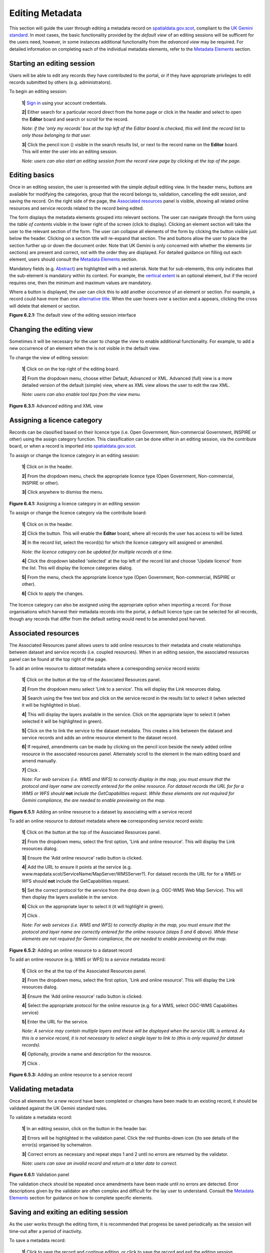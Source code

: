 Editing Metadata
================

This section will guide the user through editing a metadata record on `spatialdata.gov.scot <https://www.spatialdata.gov.scot>`__, compliant to the `UK Gemini standard <https://www.agi.org.uk/agi-groups/standards-committee/uk-gemini>`__. 
In most cases, the basic functionality provided by the *default view* of an editing sessions will be sufficent for the users need, however, in 
some instances additional functionality from the *advanced view* may be required. For detailed information on completing each of the individual 
metadata elements, refer to the `Metadata Elements <UserDoc_Chap7_Elements.html#metadata-elements>`__ section.

Starting an editing session
---------------------------

Users will be able to edit any records they have contributed to the portal, or if they have appropriate privileges to edit records submitted by 
others (e.g. administrators).

To begin an editing session:

	**1|** `Sign in <UserDoc_Chap4_Users.html#signing-in>`__ using your account credentials.

	**2|** Either search for a particular record direct from the home page or click |button_contribute| in the header and select |button_editor_board| to open the **Editor** board and search or scroll for the record.

	*Note: if the 'only my records' box at the top left of the Editor board is checked, this will limit the record list to only those belonging to that user.*
	
	**3|** Click the pencil icon (|button_contribute_pencil|) visible in the search results list, or next to the record name on the **Editor** board. This will enter the user into an editing session.
	
	*Note: users can also start an editing session from the record view page by clicking* |button_view_edit| *at the top of the page.*

Editing basics
--------------

Once in an editing session, the user is presented with the simple *default* editing view. In the header menu, buttons are available for modifying 
the categories, group that the record belongs to, validation, cancelling the edit session, and saving the record. On the right side of the page, 
the `Associated resources <#associated-resources>`__ panel is visible, showing all related online resources and service records related to the 
record being edited.

The form displays the metadata elements grouped into relevant sections. The user can navigate through the form using the *table of contents* 
visible in the lower right of the screen (click |button_edit_toc| to display). Clicking an element section will take the user to the relevant section of the form. The user can 
collapse all elements of the form by clicking the |button_edit_collapse| button visible just below the header. Clicking on a section title will 
re-expand that section. The |button_edit_arrowup| and |button_edit_arrowdown| buttons allow the user to place the section further up or down the document order. 
Note that UK Gemini is only concerned with whether the elements (or sections) are present and correct, not with the order they are displayed. For 
detailed guidance on filling out each element, users should consult the `Metadata Elements <UserDoc_Chap7_Elements.html#metadata-elements>`__ section.

Mandatory fields (e.g. `Abstract <UserDoc_Chap7_Elements.html#abstract>`__) are highlighted with a red asterisk. Note that for sub-elements, this only indicates that the 
sub-element is mandatory within its context. For example, the `vertical extent <UserDoc_Chap7_Elements.html#extent-vertical-extent>`__ is an optional element, but if the 
record requires one, then the minimum and maximum values are mandatory.

Where a |button_edit_plus| button is displayed, the user can click this to add another occurrence of an element or section. For example, a record 
could have more than one `alternative title <UserDoc_Chap7_Elements.html#alternative-title>`__. When the user hovers over a section and a |button_edit_delete| appears, 
clicking the cross will delete that element or section.

|userdoc_fig_6_2_1_DefaultEdit|

**Figure 6.2.1:** The default view of the editing session interface

Changing the editing view
-------------------------

Sometimes it will be necessary for the user to change the view to enable additional functionality. For example, to add a new occurrence of an element 
when the |button_edit_plus| is not visible in the default view.

To change the view of editing session:

	**1|** Click on |button_edit_view| on the top right of the editing board.
	
	**2|** From the dropdown menu, choose either Default, Advanced or XML. Advanced (full) view is a more detailed version of the default (simple) view, where as XML view allows the user to edit the raw XML.
	
	*Note: users can also enable tool tips from the view menu.*
	
|userdoc_fig_6_3_1_AdvancedEdit| |userdoc_fig_6_3_1_XMLEdit|

**Figure 6.3.1:** Advanced editing and XML view

Assigning a licence category
----------------------------

Records can be classified based on their licence type (i.e. Open Government, Non-commercial Government, INSPIRE or other) using the 
assign category function. This classification can be done either in an editing session, via the contribute board, or when a record is imported 
into `spatialdata.gov.scot <https://www.spatialdata.gov.scot>`__.

To assign or change the licence category in an editing session:

	**1|** Click on |button_edit_category| in the header.
	
	**2|** From the dropdown menu, check the appropriate licence type (Open Government, Non-commercial, INSPIRE or other).
	
	**3|** Click anywhere to dismiss the menu.

|userdoc_fig_6_4_1_LicenceCategory|

**Figure 6.4.1:** Assigning a licence category in an editing session

To assign or change the licence category via the contribute board:

	**1|** Click on |button_contribute| in the header.
	
	**2|** Click the |button_editor_board| button. This will enable the **Editor** board, where all records the user has access to will be listed.
	
	**3|** In the record list, select the record(s) for which the licence category will assigned or amended.
	
	*Note: the licence category can be updated for multiple records at a time.*
	
	**4|** Click the dropdown labelled 'selected' at the top left of the record list and choose 'Update licence' from the list. This will display the licence categories dialog.
	
	**5|** From the menu, check the appropriate licence type (Open Government, Non-commercial, INSPIRE or other).
	
	**6|** Click |button_contribute_replace| to apply the changes.

The licence category can also be assigned using the appropriate option when importing a record. For those organisations which harvest 
their metadata records into the portal, a default licence type can be selected for all records, though any records that differ from the default setting
would need to be amended post harvest.

Associated resources
--------------------

The Associated Resources panel allows users to add online resources to their metadata and create relationships between dataset and service records 
(i.e. coupled resources). When in an editing session, the associated resources panel can be found at the top right of the page.

To add an online resource to *dataset* metadata where a corresponding *service* record exists:

	**1|** Click on the |button_edit_addassocresource| button at the top of the Associated Resources panel.
	
	**2|** From the dropdown menu select 'Link to a service'. This will display the Link resources dialog.
	
	**3|** Search using the free text box and click on the service record in the results list to select it (when selected it will be highlighted in blue).
	
	**4|** This will display the layers available in the service. Click on the appropriate layer to select it (when selected it will be highlighted in green).
	
	**5|** Click on the |button_edit_linkservice| to link the service to the dataset metadata. This creates a link between the dataset and service records and adds an online resource element to the dataset record.

	**6|** If required, amendments can be made by clicking on the pencil icon beside the newly added online resource in the associated resources panel. Alternately scroll to the element in the main editing board and amend manually.

	**7|** Click |button_edit_updatelink|.
	
	*Note: For web services (i.e. WMS and WFS) to correctly display in the map, you must ensure that the protocol and layer name are correctly entered for the online resource. For dataset records the URL for for a WMS or WFS should* **not** *include the GetCapabilities request. While these elements are not required for Gemini compliance, the are needed to enable previewing on the map.*

|userdoc_fig_6_5_1_AssocDatasetService|

**Figure 6.5.1:** Adding an online resource to a dataset by associating with a service record

To add an online resource to *dataset* metadata where **no** corresponding *service* record exists:
 
	**1|** Click on the |button_edit_addassocresource| button at the top of the Associated Resources panel.
	
	**2|** From the dropdown menu, select the first option, 'Link and online resource'. This will display the Link resources dialog.
	
	**3|** Ensure the 'Add online resource' radio button is clicked.
	
	**4|** Add the URL to ensure it points at the service (e.g. www.mapdata.scot/ServiceName/MapServer/WMSServer?). For dataset records the URL for for a WMS or WFS should **not** include the GetCapabilities request.
	
	**5|** Set the correct protocol for the service from the drop down (e.g. OGC-WMS Web Map Service). This will then display the layers available in the service.
	
	**6|** Click on the appropriate layer to select it (it will highlight in green).
	
	**7|** Click |button_edit_addlink|.
	
	*Note: For web services (i.e. WMS and WFS) to correctly display in the map, you must ensure that the protocol and layer name are correctly entered for the online resource (steps 5 and 6 above). While these elements are not required for Gemini compliance, the are needed to enable previewing on the map.*

|userdoc_fig_6_5_2_OnlineResourceDataset|

**Figure 6.5.2:** Adding an online resource to a dataset record

To add an online resource (e.g. WMS or WFS) to a *service* metadata record:
 
	**1|** Click on the |button_edit_addassocresource| at the top of the Associated Resources panel.
	
	**2|** From the dropdown menu, select the first option, 'Link and online resource'. This will display the Link resources dialog.
	
	**3|** Ensure the 'Add online resource' radio button is clicked.
	
	**4|** Select the appropriate protocol for the online resource (e.g. for a WMS, select OGC-WMS Capabilities service)
	
	**5|** Enter the URL for the service.
	
	*Note: A service may contain multiple layers and these will be displayed when the service URL is entered. As this is a service record, it is not necessary to select a single layer to link to (this is only required for dataset records).*
	
	**6|** Optionally, provide a name and description for the resource.
	
	**7|** Click |button_edit_addlink|.
	
|userdoc_fig_6_5_3_OnlineResourceService|

**Figure 6.5.3:** Adding an online resource to a service record

Validating metadata
-------------------

Once all elements for a new record have been completed or changes have been made to an existing record, it should be validated against the UK Gemini
standard rules.

To validate a metadata record:

	**1|** In an editing session, click on the |button_edit_validate| button in the header bar.
	
	**2|** Errors will be highlighted in the validation panel. Click the red thumbs-down icon (|button_edit_thumbsdown|)to see details of the error(s) organised by schematron.
	
	**3|** Correct errors as necessary and repeat steps 1 and 2 until no errors are returned by the validator.
	
	*Note: users can save an invalid record and return at a later date to correct.*

|userdoc_fig_6_6_1_ValidationPanel|

**Figure 6.6.1:** Validation panel

The validation check should be repeated once amendments have been made until no errors are detected. Error descriptions given by the validator are
often complex and difficult for the lay user to understand. Consult the `Metadata Elements <UserDoc_Chap7_Elements.html#metadata-elements>`__ section for guidance on how to
complete specific elements.

Saving and exiting an editing session
-------------------------------------

As the user works through the editing form, it is recommended that progress be saved periodically as the session will time-out after a period of 
inactivity.

To save a metadata record:

	**1|** Click |button_edit_save| to save the record and continue editing, or click |button_edit_saveclose| to save the record and exit the editing session.
	
	*OR*
	
	**1|** Click |button_edit_cancel| to exit the editing session without saving the record.
	
Users should note that a saved record will be stored on the server only (not locally). The server is periodically backed up, though it is 
recommended that users store master copies of their metadata records within their own systems. To export copies of metadata created on the portal, 
consult the `exporting metadata <UserDoc_Chap3_Viewing.html#exporting-metadata-records>`__ section.

Publishing metadata
-------------------

Once a metadata record has been successfully `validated <#validating-metadata>`__, it can then be published, making it publicly viewable and available for harvesting by other data portals, such as `data.gov.uk <http://data.gov.uk/>`__.

To publish a metadata record:

	**1|** Click on |button_contribute| in the header.
	
	**2|** Click the |button_editor_board| button. This will enable the **Editor** board, where all records the user has access to will be listed.
	
	**3|** Locate the metadata record in the list below.
	
	**4|** Click on the |button_contribute_locked| next to the record name to access the Privileges dialog.
	
	**5|** To make publicly viewable, tick the 'Set all privileges' box next to the row marked 'All' in the group column.
	
	**6|** Click on |button_contribute_replace| to update the privileges for the record.

Once the record is published, the padlock icon displayed on the Editor board should appear unlocked (|button_contribute_unlocked|).

|userdoc_fig_6_8_1_PrivilegesPanel|

**Figure 6.8.1:** Publishing via the contribute page

Alternatively, there is a shortcut method to publish a record directly from the record's page on `spatialdata.gov.scot <https://www.spatialdata.gov.scot>`__:

	**1|** Click on the |button_view_managerecord| button at the top right of the record view.
	
	**2|** From the dropdown menu, click on |button_view_publish| to publish the record.
	
	*Note: the privileges dialog can also be accessed from this dropdown menu.*

|userdoc_fig_6_8_2_PrivilegesRecordView|

**Figure 6.8.2:** Publishing via record view

Batch editing
-------------

Administrators will have the privileges to perform batch editing on records. See the `Administrator Guidance <ssdi_adminguidance.html#batch-process>`__ for more information.

Deleting metadata
-----------------

Users with the appropriate privileges will be able to edit or delete records from the portal.

To delete a metadata record:

	**1|** Click on |button_contribute| in the header.
	
	**2|** Click the |button_editor_board| button. This will enable the **Editor** board, where all records the user has access to will be listed.
	
	**3|** Locate the metadata record in the list below.
	
	**4|** Click on the |button_contribute_delete| in the row for the record.
	
	**5|** A confirmation prompt will be displayed. Click 'OK' to confirm the deletion.

	*Note: the record may still appear in the list until the page is refreshed.*
	
|userdoc_fig_6_10_1_DeleteRecordConfirm|

**Figure 6.10.1:** Confirmation requested to delete a metadata record

Alternatively, the user can delete a record directly from the record's page by clicking the |button_view_delete| button. 
*Note: A confirmation prompt will be displayed. Click 'OK' to confirm the deletion.*

Users should note that when deleting a record that had previously been published, that record will not be deleted from other portals which may have 
harvested the record, such as `data.gov.uk <http://data.gov.uk/>`__. Users should contact `SSDI.Metadata@gov.scot <mailto:SSDI.Metadata@gov.scot>`__
to have records deleted from `data.gov.uk <http://data.gov.uk/>`__.

.. |userdoc_fig_6_2_1_DefaultEdit| image:: media/userdoc_fig_6_2_1_DefaultEdit.png
.. |userdoc_fig_6_3_1_AdvancedEdit| image:: media/userdoc_fig_6_3_1_AdvancedEdit.png
.. |userdoc_fig_6_3_1_XMLEdit| image:: media/userdoc_fig_6_3_1_XMLEdit.png
.. |userdoc_fig_6_4_1_LicenceCategory| image:: media/userdoc_fig_6_4_1_LicenceCategory.png
.. |userdoc_fig_6_5_1_AssocDatasetService| image:: media/userdoc_fig_6_5_1_AssocDatasetService.png
.. |userdoc_fig_6_5_2_OnlineResourceDataset| image:: media/userdoc_fig_6_5_2_OnlineResourceDataset.png
.. |userdoc_fig_6_5_3_OnlineResourceService| image:: media/userdoc_fig_6_5_3_OnlineResourceService.png
.. |userdoc_fig_6_6_1_ValidationPanel| image:: media/userdoc_fig_6_6_1_ValidationPanel.png
.. |userdoc_fig_6_8_1_PrivilegesPanel| image:: media/userdoc_fig_6_8_1_PrivilegesPanel.png
.. |userdoc_fig_6_8_2_PrivilegesRecordView| image:: media/userdoc_fig_6_8_2_PrivilegesRecordView.png
.. |userdoc_fig_6_10_1_DeleteRecordConfirm| image:: media/userdoc_fig_6_10_1_DeleteRecordConfirm.png
.. |button_contribute| image:: media/button_contribute.png
.. |button_contribute_pencil| image:: media/button_contribute_pencil.png
.. |button_edit_toc| image:: media/button_edit_toc.png
.. |button_edit_collapse| image:: media/button_edit_collapse.png
.. |button_edit_arrowdown| image:: media/button_edit_arrowdown.png
.. |button_edit_arrowup| image:: media/button_edit_arrowup.png
.. |button_edit_plus| image:: media/button_edit_plus.png
.. |button_edit_delete| image:: media/button_edit_delete.png
.. |button_edit_view| image:: media/button_edit_view.png
.. |button_edit_category| image:: media/button_edit_category.png
.. |button_contribute_replace| image:: media/button_contribute_replace.png
.. |button_edit_addassocresource| image:: media/button_edit_addassocresource.png
.. |button_edit_updatelink| image:: media/button_edit_updatelink.png
.. |button_edit_linkservice| image:: media/button_edit_linkservice.png
.. |button_edit_addlink| image:: media/button_edit_addlink.png
.. |button_edit_validate| image:: media/button_edit_validate.png
.. |button_edit_refresh| image:: media/button_edit_refresh.png
.. |button_edit_thumbsdown| image:: media/button_edit_thumbsdown.png
.. |button_edit_save| image:: media/button_edit_save.png
.. |button_edit_saveclose| image:: media/button_edit_saveclose.png
.. |button_edit_cancel| image:: media/button_edit_cancel.png
.. |button_contribute_locked| image:: media/button_contribute_locked.png
.. |button_contribute_unlocked| image:: media/button_contribute_unlocked.png
.. |button_view_edit| image:: media/button_view_edit.png
.. |button_view_managerecord| image:: media/button_view_managerecord.png
.. |button_view_publish| image:: media/button_view_publish.png
.. |button_contribute_delete| image:: media/button_contribute_delete.png
.. |button_view_delete| image:: media/button_view_delete.png
.. |button_editor_board| image:: media/button_editor_board.png
